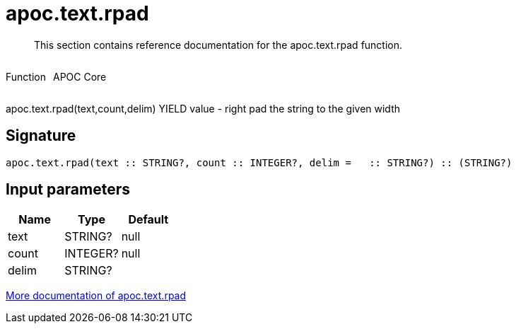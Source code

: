 ////
This file is generated by DocsTest, so don't change it!
////

= apoc.text.rpad
:description: This section contains reference documentation for the apoc.text.rpad function.

[abstract]
--
{description}
--

++++
<div style='display:flex'>
<div class='paragraph type function'><p>Function</p></div>
<div class='paragraph release core' style='margin-left:10px;'><p>APOC Core</p></div>
</div>
++++

apoc.text.rpad(text,count,delim) YIELD value - right pad the string to the given width

== Signature

[source]
----
apoc.text.rpad(text :: STRING?, count :: INTEGER?, delim =   :: STRING?) :: (STRING?)
----

== Input parameters
[.procedures, opts=header]
|===
| Name | Type | Default 
|text|STRING?|null
|count|INTEGER?|null
|delim|STRING?| 
|===

xref::misc/text-functions.adoc[More documentation of apoc.text.rpad,role=more information]

